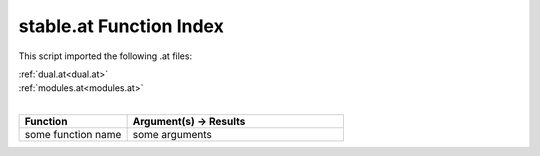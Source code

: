 .. _stable.at:

stable.at Function Index
=======================================================

This script imported the following .at files:

| :ref:`dual.at<dual.at>`
| :ref:`modules.at<modules.at>`
|

.. list-table::
   :widths: 10 20
   :header-rows: 1

   * - Function
     - Argument(s) -> Results
   * - some function name
     - some arguments
